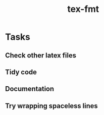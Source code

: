 #+title: tex-fmt
* Tasks
** Check other latex files
** Tidy code
** Documentation
** Try wrapping spaceless lines

